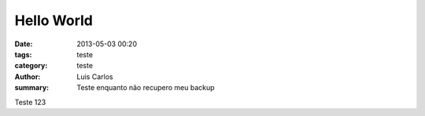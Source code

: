 Hello World
###########

:date: 2013-05-03 00:20
:tags: teste
:category: teste
:author: Luis Carlos
:summary: Teste enquanto não recupero meu backup

Teste 123
